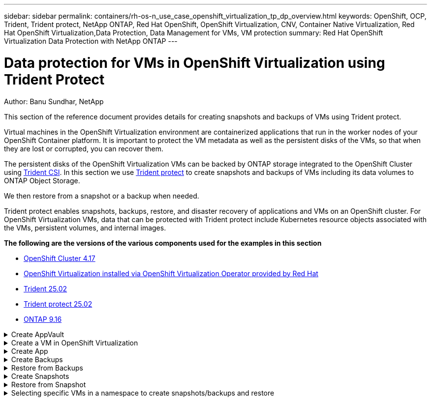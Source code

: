 ---
sidebar: sidebar
permalink: containers/rh-os-n_use_case_openshift_virtualization_tp_dp_overview.html
keywords: OpenShift, OCP, Trident, Trident protect, NetApp ONTAP, Red Hat OpenShift, OpenShift Virtualization, CNV, Container Native Virtualization, Red Hat OpenShift Virtualization,Data Protection, Data Management for VMs, VM protection
summary: Red Hat OpenShift Virtualization Data Protection with NetApp ONTAP
---

= Data protection for VMs in OpenShift Virtualization using Trident Protect
:hardbreaks:
:nofooter:
:icons: font
:linkattrs:
:imagesdir: ../media/

Author: Banu Sundhar, NetApp

[.lead]
This section of the reference document provides details for creating snapshots and backups of VMs using Trident protect.

Virtual machines in the OpenShift Virtualization environment are containerized applications that run in the worker nodes of your OpenShift Container platform. It is important to protect the VM metadata as well as the persistent disks of the VMs, so that when they are lost or corrupted, you can recover them. 

The persistent disks of the OpenShift Virtualization VMs can be backed by ONTAP storage integrated to the OpenShift Cluster using link:https://docs.netapp.com/us-en/trident/[Trident CSI]. In this section we use link:https://docs.netapp.com/us-en/trident/trident-protect/learn-about-trident-protect.html[Trident protect] to create snapshots and backups of VMs including its data volumes to ONTAP Object Storage.

We then restore from a snapshot or a backup when needed. 

Trident protect enables snapshots, backups, restore, and disaster recovery of applications and VMs on an OpenShift cluster. For OpenShift Virtualization VMs, data that can be protected with Trident protect include Kubernetes resource objects associated with the VMs, persistent volumes, and internal images.


**The following are the versions of the various components used for the examples in this section**

* link:https://docs.redhat.com/en/documentation/openshift_container_platform/4.17/html/installing_on_bare_metal/index[OpenShift Cluster 4.17]
* link:https://docs.redhat.com/en/documentation/openshift_container_platform/4.17/html/virtualization/getting-started#tours-quick-starts_virt-getting-started[OpenShift Virtualization installed via OpenShift Virtualization Operator provided by Red Hat]
* link:https://docs.netapp.com/us-en/trident/trident-get-started/kubernetes-deploy.html[Trident 25.02]
* link:https://docs.netapp.com/us-en/trident/trident-protect/trident-protect-installation.html[Trident protect 25.02]
* link:https://docs.netapp.com/us-en/ontap/[ONTAP 9.16] 


.Create AppVault
[%collapsible]

====
Prior to creating the snapshots and backups for an application or a VM, an Object Storage must be configured in Trident protect to store the snapshots and backups. This is done using the bucket CR. Only administrators can create a bucket CR and configure it. 
The bucket CR is known as AppVault in Trident protect. AppVault objects are the declarative Kubernetes workflow representation of a storage bucket. An AppVault CR contains the configurations necessary for a bucket to be used in protection operations, such as backups, snapshots, restore operations, and SnapMirror replication. 

In this example, we will show the use of ONTAP S3 as Object storage.
Here is the workflow for creating AppVault CR for ONTAP S3:
1.	Create S3 object store server in the SVM in ONTAP Cluster.
2.	Create a bucket in the Object Store Server.
3.	Create an S3 user in the SVM. Keep the access Key and the Secret Key in a safe location.
4.	In OpenShift, create a secret to store the ONTAP S3 credentials.
5.	Create an AppVault Object for ONTAP S3

**Configure Trident protect AppVault for ONTAP S3**

[source,yaml]
....
# alias tp='tridentctl-protect'

# cat appvault-secret.yaml
apiVersion: v1
stringData:
  accessKeyID: "<access key of S3>"
  secretAccessKey: "<secret access key of S3>"
# you can also provide base 64 encoded values instead of string values
#data:
# base 64 encoded values
#  accessKeyID: < base 64 encoded access key> 
#  secretAccessKey: <base 64 encoded secretAccess key>
kind: Secret
metadata:
  name: appvault-secret
  namespace: trident-protect
type: Opaque

# cat appvault.yaml
apiVersion: protect.trident.netapp.io/v1
kind: AppVault
metadata:
  name: ontap-s3-appvault
  namespace: trident-protect
spec:
  providerConfig:
    azure:
      accountName: ""
      bucketName: ""
      endpoint: ""
    gcp:
      bucketName: ""
      projectID: ""
    s3:
      bucketName: trident-protect
      endpoint: <lif for S3 access>
      secure: "false"
      skipCertValidation: "true"
  providerCredentials:
    accessKeyID:
      valueFromSecret:
        key: accessKeyID
        name: appvault-secret
    secretAccessKey:
      valueFromSecret:
        key: secretAccessKey
        name: appvault-secret
  providerType: OntapS3

# oc create -f appvault-secret.yaml -n trident-protect
# oc create -f appvault.yaml -n trident-protect
....

image:rh-os-n_use_case_ocpv_tp_dp_8.png[ONTAP S3 Appvault created]

====

.Create a VM in OpenShift Virtualization
[%collapsible]

====
The following screen shots show the creation of the VM (demo-fedora in namespace demo) from the console using the template. The root disk chooses the default storage class automatically, so, verify that the default storage class is set appropriately. In this setup, the default storage class is **sc-zonea-san**.  Ensure that when you create the additional disk, you choose the storage class sc-zonea-san and check the “**Apply optimized storage settings**” checkbox.  This will set the Access modes to RWX and Volume Mode to Block.

NOTE: Trident supports RWX access mode in Block Volume mode for SAN (iSCSI, NVMe/TCP and FC). (It is the default access mode for NAS). RWX Access mode is required if you need to do Live migration of the VMs at a later point.

image:rh-os-n_use_case_ocpv_tp_dp_1.png[default storage class]

image:rh-os-n_use_case_ocpv_tp_dp_2.png[create fedora VM]

image:rh-os-n_use_case_ocpv_tp_dp_3.png[template default]

image:rh-os-n_use_case_ocpv_tp_dp_4.png[customize]

image:rh-os-n_use_case_ocpv_tp_dp_5.png[Add disk]

image:rh-os-n_use_case_ocpv_tp_dp_6.png[disk added]

image:rh-os-n_use_case_ocpv_tp_dp_7.png[vm, pods and pvc created]

====

.Create App
[%collapsible]

====
**Create a trident protect app for the VM**

In the example, the demo namespace has one VM and all resources of the namespace is included when creating the app.

[source,yaml]
....
# alias tp='tridentctl-protect'
# tp create app demo-vm --namespaces demo -n demo --dry-run > app.yaml

# cat app.yaml
apiVersion: protect.trident.netapp.io/v1
kind: Application
metadata:
  creationTimestamp: null
  name: demo-vm
  namespace: demo
spec:
  includedNamespaces:
  - namespace: demo
# oc create -f app.yaml -n demo
....

image:rh-os-n_use_case_ocpv_tp_dp_9.png[App created]
====

.Create Backups
[%collapsible]

====
**Create an On-demand Backup**

Create a backup for the app (demo-vm) created previously that includes all resources in the demo namespace. Provide the appvault name where the backups will be stored.

[source,yaml]
....
# tp create backup demo-vm-backup-on-demand --app demo-vm --appvault ontap-s3-appvault -n demo
Backup "demo-vm-backup-on-demand" created.
....

image:rh-os-n_use_case_ocpv_tp_dp_15.png[On-demand backup created]

**Create Backups on a Schedule**

Create a schedule for the backups specifying the granularity and the number of backups to retain.

[source,yaml]
....
# tp create schedule backup-schedule1 --app demo-vm --appvault ontap-s3-appvault --granularity Hourly --minute 45 --backup-retention 1 -n demo --dry-run>backup-schedule-demo-vm.yaml 
schedule.protect.trident.netapp.io/backup-schedule1 created

#cat backup-schedule-demo-vm.yaml
apiVersion: protect.trident.netapp.io/v1
kind: Schedule
metadata:
  creationTimestamp: null
  name: backup-schedule1
  namespace: demo
spec:
  appVaultRef: ontap-s3-appvault
  applicationRef: demo-vm
  backupRetention: "1"
  dayOfMonth: ""
  dayOfWeek: ""
  enabled: true
  granularity: Hourly
  hour: ""
  minute: "45"
  recurrenceRule: ""
  snapshotRetention: "0"
status: {}
# oc create -f backup-schedule-demo-vm.yaml -n demo
....

image:rh-os-n_use_case_ocpv_tp_dp_16.png[Backup Schedule created]

image:rh-os-n_use_case_ocpv_tp_dp_17.png[Backups created on demand and on Schedule]

====

.Restore from Backups
[%collapsible]

====


**Restore the VM to the same namespace**

In the example the backup demo-vm-backup-on-demand contains the backup with the demo-app for the fedora VM. 

First, delete the VM and ensure that the PVCs, pod and the VM objects are deleted from the namespace “demo”

image:rh-os-n_use_case_ocpv_tp_dp_19.png[fedora-vm deleted]

Now, create a backup-in-place restore object.

[source,yaml]
....
# tp create bir demo-fedora-restore --backup demo/demo-vm-backup-on-demand -n demo --dry-run>vm-demo-bir.yaml

# cat vm-demo-bir.yaml
apiVersion: protect.trident.netapp.io/v1
kind: BackupInplaceRestore
metadata:
  annotations:
    protect.trident.netapp.io/max-parallel-restore-jobs: "25"
  creationTimestamp: null
  name: demo-fedora-restore
  namespace: demo
spec:
  appArchivePath: demo-vm_cc8adc7a-0c28-460b-a32f-0a7b3d353e13/backups/demo-vm-backup-on-demand_f6af3513-9739-480e-88c7-4cca45808a80
  appVaultRef: ontap-s3-appvault
  resourceFilter: {}
status:
  postRestoreExecHooksRunResults: null
  state: ""

# oc create -f vm-demo-bir.yaml -n demo
backupinplacerestore.protect.trident.netapp.io/demo-fedora-restore created
....

image:rh-os-n_use_case_ocpv_tp_dp_20.png[bir created]

Verify that the VM, pods and PVCs are restored

image:rh-os-n_use_case_ocpv_tp_dp_21.png[VM restored created]

**Restore the VM to a different namespace**

First create a new namespace to which you want to restore the app to, in this example demo2. Then create a backup restore object

[source,yaml]
....
# tp create br demo2-fedora-restore --backup demo/hourly-4c094-20250312154500 --namespace-mapping demo:demo2 -n demo2 --dry-run>vm-demo2-br.yaml

# cat vm-demo2-br.yaml
apiVersion: protect.trident.netapp.io/v1
kind: BackupRestore
metadata:
  annotations:
    protect.trident.netapp.io/max-parallel-restore-jobs: "25"
  creationTimestamp: null
  name: demo2-fedora-restore
  namespace: demo2
spec:
  appArchivePath: demo-vm_cc8adc7a-0c28-460b-a32f-0a7b3d353e13/backups/hourly-4c094-20250312154500_aaa14543-a3fa-41f1-a04c-44b1664d0f81
  appVaultRef: ontap-s3-appvault
  namespaceMapping:
  - destination: demo2
    source: demo
  resourceFilter: {}
status:
  conditions: null
  postRestoreExecHooksRunResults: null
  state: ""
# oc create -f vm-demo2-br.yaml -n demo2
....

image:rh-os-n_use_case_ocpv_tp_dp_22.png[br created]

Verify that the VM, pods and pvcs are created in the new namespace demo2.

image:rh-os-n_use_case_ocpv_tp_dp_23.png[VM in the new namespace]
====

.Create Snapshots
[%collapsible]

====
**Create an on-demand snapshot**
Create a snapshot for the app and specify the appvault where it needs to be stored. 

[source,yaml]
....
# tp create snapshot demo-vm-snapshot-ondemand --app demo-vm --appvault ontap-s3-appvault -n demo --dry-run
# cat demo-vm-snapshot-on-demand.yaml
apiVersion: protect.trident.netapp.io/v1
kind: Snapshot
metadata:
  creationTimestamp: null
  name: demo-vm-snapshot-ondemand
  namespace: demo
spec:
  appVaultRef: ontap-s3-appvault
  applicationRef: demo-vm
  completionTimeout: 0s
  volumeSnapshotsCreatedTimeout: 0s
  volumeSnapshotsReadyToUseTimeout: 0s
status:
  conditions: null
  postSnapshotExecHooksRunResults: null
  preSnapshotExecHooksRunResults: null
  state: ""

# oc create -f demo-vm-snapshot-on-demand.yaml
snapshot.protect.trident.netapp.io/demo-vm-snapshot-ondemand created

....
image:rh-os-n_use_case_ocpv_tp_dp_23.png[ondemand snapshot]

**Create a schedule for snapshots**
Create  schedule for the snapshots. Specify the granularity and the number of snapshots to be retained.

[source,yaml]
....
# tp create Schedule snapshot-schedule1 --app demo-vm --appvault ontap-s3-appvault --granularity Hourly --minute 50 --snapshot-retention 1 -n demo --dry-run>snapshot-schedule-demo-vm.yaml

# cat snapshot-schedule-demo-vm.yaml
apiVersion: protect.trident.netapp.io/v1
kind: Schedule
metadata:
  creationTimestamp: null
  name: snapshot-schedule1
  namespace: demo
spec:
  appVaultRef: ontap-s3-appvault
  applicationRef: demo-vm
  backupRetention: "0"
  dayOfMonth: ""
  dayOfWeek: ""
  enabled: true
  granularity: Hourly
  hour: ""
  minute: "50"
  recurrenceRule: ""
  snapshotRetention: "1"
status: {}

# oc create -f snapshot-schedule-demo-vm.yaml
schedule.protect.trident.netapp.io/snapshot-schedule1 created
....

image:rh-os-n_use_case_ocpv_tp_dp_25.png[schedule for snapshots]

image:rh-os-n_use_case_ocpv_tp_dp_26.png[scheduled snapshot]
====

.Restore from Snapshot
[%collapsible]

====
**Restore the VM from the snapshot to the same namespace**
Delete the VM demo-fedora from the demo2 namespace.

image:rh-os-n_use_case_ocpv_tp_dp_30.png[vm delete]

Create a snapshot-in-place-restore object from the snapshot of the VM. 

[source,yaml]
....
# tp create sir demo-fedora-restore-from-snapshot --snapshot demo/demo-vm-snapshot-ondemand -n demo --dry-run>vm-demo-sir.yaml

# cat vm-demo-sir.yaml
apiVersion: protect.trident.netapp.io/v1
kind: SnapshotInplaceRestore
metadata:
  creationTimestamp: null
  name: demo-fedora-restore-from-snapshot
  namespace: demo
spec:
  appArchivePath: demo-vm_cc8adc7a-0c28-460b-a32f-0a7b3d353e13/snapshots/20250318132959_demo-vm-snapshot-ondemand_e3025972-30c0-4940-828a-47c276d7b034
  appVaultRef: ontap-s3-appvault
  resourceFilter: {}
status:
  conditions: null
  postRestoreExecHooksRunResults: null
  state: ""

# oc create -f vm-demo-sir.yaml
snapshotinplacerestore.protect.trident.netapp.io/demo-fedora-restore-from-snapshot created
....

image:rh-os-n_use_case_ocpv_tp_dp_27.png[sir]

Verify that the VM and its PVCs are created in the demo namespace.

image:rh-os-n_use_case_ocpv_tp_dp_31.png[vm restored in same namespace]

**Restore the VM from the snapshot to a different namespace**

Delete the VM in the demo2 namespace previously restored from the backup.

image:rh-os-n_use_case_ocpv_tp_dp_28.png[Delete VM, PVCs]

Create the snapshot restore object from the snapshot and provide the namespace mapping.

[source,yaml]
....
# tp create sr demo2-fedora-restore-from-snapshot --snapshot demo/demo-vm-snapshot-ondemand --namespace-mapping demo:demo2 -n demo2 --dry-run>vm-demo2-sr.yaml

# cat vm-demo2-sr.yaml
apiVersion: protect.trident.netapp.io/v1
kind: SnapshotRestore
metadata:
  creationTimestamp: null
  name: demo2-fedora-restore-from-snapshot
  namespace: demo2
spec:
  appArchivePath: demo-vm_cc8adc7a-0c28-460b-a32f-0a7b3d353e13/snapshots/20250318132959_demo-vm-snapshot-ondemand_e3025972-30c0-4940-828a-47c276d7b034
  appVaultRef: ontap-s3-appvault
  namespaceMapping:
  - destination: demo2
    source: demo
  resourceFilter: {}
status:
  postRestoreExecHooksRunResults: null
  state: ""

# oc create -f vm-demo2-sr.yaml
snapshotrestore.protect.trident.netapp.io/demo2-fedora-restore-from-snapshot created
....

image:rh-os-n_use_case_ocpv_tp_dp_29.png[SR created]

Verify that the VM and its PVCs are restored in the new namespace demo2.

image:rh-os-n_use_case_ocpv_tp_dp_32.png[VM restored in new namespace]
====

.Selecting specific VMs in a namespace to create snapshots/backups and restore
[%collapsible]

====

In the previous example, we had a single VM within a namespace. By including the entire namespace in the backup, all resources associated with that VM were captured. In the following example, we add another VM to the same namespace and create an app just for this new VM by using a label selector.

**Create a new VM (demo-centos vm) in the demo namespace**

image:rh-os-n_use_case_ocpv_tp_dp_10.png[demo-centos VM in the demo namespace]

***Label the demo-centos vm and its associated resources***

image:rh-os-n_use_case_ocpv_tp_dp_11.png[label demo-centos vm, pvc]

***Verify that the demo-centos vm and pvcs got the labels***

image:rh-os-n_use_case_ocpv_tp_dp_12.png[demo-centos vm labels]

image:rh-os-n_use_case_ocpv_tp_dp_13.png[demo-centos pvc got labels]

**Create an app for only a specific VM (demo-centos) using the label selector**

[source,yaml]
....
# tp create app demo-centos-app --namespaces 'demo(category=protect-demo-centos)' -n demo --dry-run>demo-centos-app.yaml

# cat demo-centos-app.yaml

apiVersion: protect.trident.netapp.io/v1
kind: Application
metadata:
  creationTimestamp: null
  name: demo-centos-app
  namespace: demo
spec:
  includedNamespaces:
  - labelSelector:
      matchLabels:
        category: protect-demo-centos
    namespace: demo
status:
  conditions: null

# oc create -f demo-centos-app.yaml -n demo
application.protect.trident.netapp.io/demo-centos-app created
....

image:rh-os-n_use_case_ocpv_tp_dp_14.png[demo-centos pvc got labels]

The method of creating backups and snapshots on-demand and on a schedule is the same as shown previously. 
Since the trident-protect app that is being used to create the snapshots or backups only contains the specific VM from the namespace, restoring from them only restores a specific VM.
A sample backup/restore operation is shown as an example below.

**Create a backup of a specific VM in a namespace by using its corresponding app**

In the previous steps, an app was created using label selectors to include only the centos vm in the demo namespace. Create a backup (on-demand backup, in this example) for this app.

[source,yaml]
....
# tp create backup demo-centos-backup-on-demand --app demo-centos-app --appvault ontap-s3-appvault -n demo
Backup "demo-centos-backup-on-demand" created.
....

image:rh-os-n_use_case_ocpv_tp_dp_18.png[Backup of specific VM created]

**Restore a specific VM to the same namespace**
The backup of a specific VM (centos) was created using the corresponding app. 
If a backup-in-place-restore or a backup-restore is created from this, only this specific VM is restored. 
Delete the Centos VM. 

image:rh-os-n_use_case_ocpv_tp_dp_33[Centos VM present]

image:rh-os-n_use_case_ocpv_tp_dp_34[Centos VM deleted]

Create a backup in-place restore from demo-centos-backup-on-demand and verify that the centos VM has been recreated.

[source,yaml]
....
#tp create bir demo-centos-restore --backup demo/demo-centos-backup-on-demand -n demo
BackupInplaceRestore "demo-centos-restore" created.
....

image:rh-os-n_use_case_ocpv_tp_dp_35[create centos vm bir]

image:rh-os-n_use_case_ocpv_tp_dp_36[centos vm created]

**Restore a specific VM to a different namespace**
Create a backup restore to a different namespace (demo3) from demo-centos-backup-on-demand and verify that the centos VM has been recreated.

[source,yaml]
....
# tp create br demo2-centos-restore --backup demo/demo-centos-backup-on-demand --namespace-mapping demo:demo3 -n demo3
BackupRestore "demo2-centos-restore" created.
....

image:rh-os-n_use_case_ocpv_tp_dp_37[create centos vm bir]

image:rh-os-n_use_case_ocpv_tp_dp_38[centos vm created]
